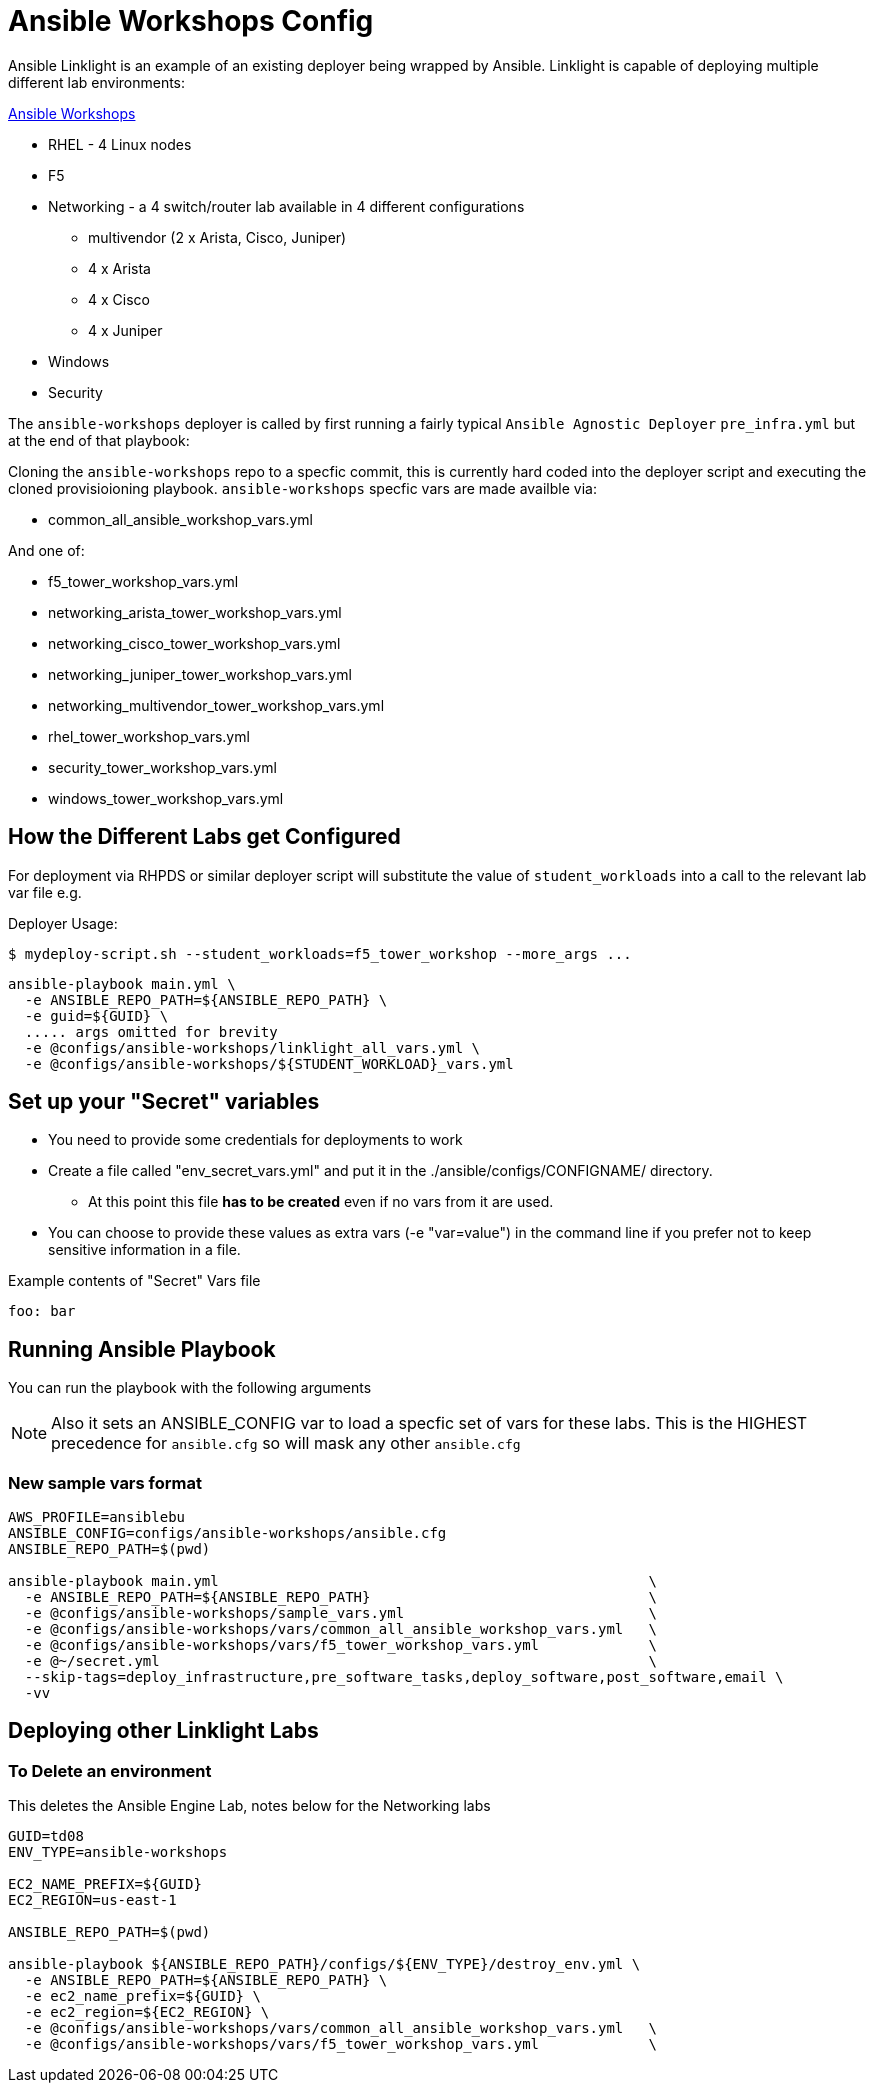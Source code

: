 = Ansible Workshops Config

Ansible Linklight is an example of an existing deployer being wrapped by
Ansible. Linklight is capable of deploying multiple different lab environments:


link:https://github.com/ansible/workshops.git[Ansible Workshops]

* RHEL - 4 Linux nodes
* F5
* Networking - a 4 switch/router lab available in 4 different configurations
** multivendor (2 x Arista, Cisco, Juniper)
** 4 x Arista
** 4 x Cisco
** 4 x Juniper
* Windows
* Security


The `ansible-workshops` deployer is called by first running a fairly typical `Ansible Agnostic Deployer`
`pre_infra.yml` but at the end of that playbook:

Cloning the `ansible-workshops` repo to a specfic commit, this is currently hard coded into the deployer script
and executing the cloned provisioioning playbook. `ansible-workshops` specfic vars are made availble via:

* common_all_ansible_workshop_vars.yml

And one of:

* f5_tower_workshop_vars.yml
* networking_arista_tower_workshop_vars.yml
* networking_cisco_tower_workshop_vars.yml
* networking_juniper_tower_workshop_vars.yml
* networking_multivendor_tower_workshop_vars.yml
* rhel_tower_workshop_vars.yml
* security_tower_workshop_vars.yml
* windows_tower_workshop_vars.yml


== How the Different Labs get Configured

For deployment via RHPDS or similar deployer script will substitute the value of
`student_workloads` into a call to the relevant lab var file e.g.

Deployer Usage:
[source,bash]
----
$ mydeploy-script.sh --student_workloads=f5_tower_workshop --more_args ...
----

[source,bash]
----
ansible-playbook main.yml \
  -e ANSIBLE_REPO_PATH=${ANSIBLE_REPO_PATH} \
  -e guid=${GUID} \
  ..... args omitted for brevity
  -e @configs/ansible-workshops/linklight_all_vars.yml \
  -e @configs/ansible-workshops/${STUDENT_WORKLOAD}_vars.yml 
----


== Set up your "Secret" variables

* You need to provide some credentials for deployments to work
* Create a file called "env_secret_vars.yml" and put it in the
 ./ansible/configs/CONFIGNAME/ directory.
** At this point this file *has to be created* even if no vars from it are used.
* You can choose to provide these values as extra vars (-e "var=value") in the
 command line if you prefer not to keep sensitive information in a file.

.Example contents of "Secret" Vars file
----
foo: bar
----

== Running Ansible Playbook

You can run the playbook with the following arguments 

[NOTE]
====

Also it sets an ANSIBLE_CONFIG var to load a specfic set of vars for these labs.
This is the HIGHEST precedence for `ansible.cfg` so will mask any other
`ansible.cfg`
====

=== New sample vars format

[source,bash]
----
AWS_PROFILE=ansiblebu
ANSIBLE_CONFIG=configs/ansible-workshops/ansible.cfg
ANSIBLE_REPO_PATH=$(pwd)

ansible-playbook main.yml                                                   \
  -e ANSIBLE_REPO_PATH=${ANSIBLE_REPO_PATH}                                 \
  -e @configs/ansible-workshops/sample_vars.yml                             \
  -e @configs/ansible-workshops/vars/common_all_ansible_workshop_vars.yml   \
  -e @configs/ansible-workshops/vars/f5_tower_workshop_vars.yml             \
  -e @~/secret.yml                                                          \
  --skip-tags=deploy_infrastructure,pre_software_tasks,deploy_software,post_software,email \
  -vv

----

== Deploying other Linklight Labs


=== To Delete an environment

This deletes the Ansible Engine Lab, notes below for the Networking labs

[source,bash]
----
GUID=td08
ENV_TYPE=ansible-workshops

EC2_NAME_PREFIX=${GUID}
EC2_REGION=us-east-1

ANSIBLE_REPO_PATH=$(pwd)

ansible-playbook ${ANSIBLE_REPO_PATH}/configs/${ENV_TYPE}/destroy_env.yml \
  -e ANSIBLE_REPO_PATH=${ANSIBLE_REPO_PATH} \
  -e ec2_name_prefix=${GUID} \
  -e ec2_region=${EC2_REGION} \
  -e @configs/ansible-workshops/vars/common_all_ansible_workshop_vars.yml   \
  -e @configs/ansible-workshops/vars/f5_tower_workshop_vars.yml             \
----


